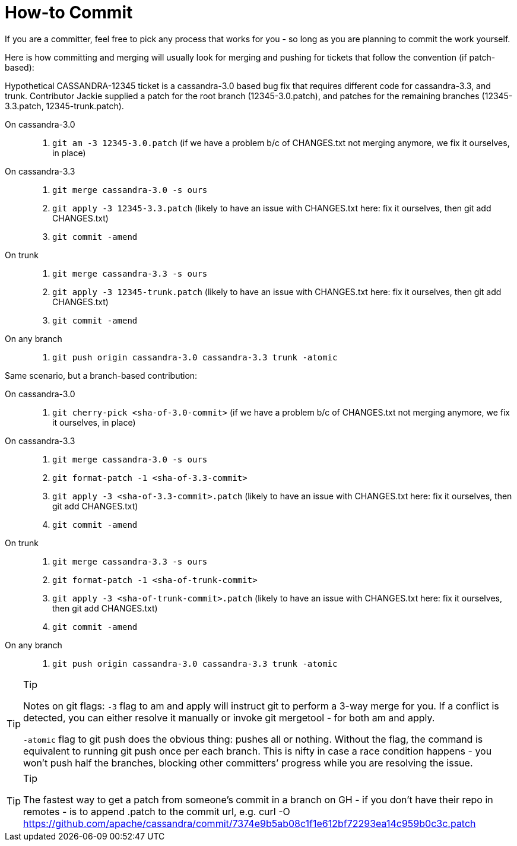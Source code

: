 = How-to Commit

If you are a committer, feel free to pick any process that works for you
- so long as you are planning to commit the work yourself.

Here is how committing and merging will usually look for merging and
pushing for tickets that follow the convention (if patch-based):

Hypothetical CASSANDRA-12345 ticket is a cassandra-3.0 based bug fix
that requires different code for cassandra-3.3, and trunk. Contributor
Jackie supplied a patch for the root branch (12345-3.0.patch), and
patches for the remaining branches (12345-3.3.patch, 12345-trunk.patch).

On cassandra-3.0:::
  . `git am -3 12345-3.0.patch` (if we have a problem b/c of CHANGES.txt
  not merging anymore, we fix it ourselves, in place)
On cassandra-3.3:::
  . `git merge cassandra-3.0 -s ours`
  . `git apply -3 12345-3.3.patch` (likely to have an issue with
  CHANGES.txt here: fix it ourselves, then git add CHANGES.txt)
  . `git commit -amend`
On trunk:::
  . `git merge cassandra-3.3 -s ours`
  . `git apply -3 12345-trunk.patch` (likely to have an issue with
  CHANGES.txt here: fix it ourselves, then git add CHANGES.txt)
  . `git commit -amend`
On any branch:::
  . `git push origin cassandra-3.0 cassandra-3.3 trunk -atomic`

Same scenario, but a branch-based contribution:

On cassandra-3.0:::
  . `git cherry-pick <sha-of-3.0-commit>` (if we have a problem b/c of
  CHANGES.txt not merging anymore, we fix it ourselves, in place)
On cassandra-3.3:::
  . `git merge cassandra-3.0 -s ours`
  . `git format-patch -1 <sha-of-3.3-commit>`
  . `git apply -3 <sha-of-3.3-commit>.patch` (likely to have an issue
  with CHANGES.txt here: fix it ourselves, then git add CHANGES.txt)
  . `git commit -amend`
On trunk:::
  . `git merge cassandra-3.3 -s ours`
  . `git format-patch -1 <sha-of-trunk-commit>`
  . `git apply -3 <sha-of-trunk-commit>.patch` (likely to have an issue
  with CHANGES.txt here: fix it ourselves, then git add CHANGES.txt)
  . `git commit -amend`
On any branch:::
  . `git push origin cassandra-3.0 cassandra-3.3 trunk -atomic`

[TIP]
.Tip
====
Notes on git flags: `-3` flag to am and apply will instruct git to
perform a 3-way merge for you. If a conflict is detected, you can either
resolve it manually or invoke git mergetool - for both am and apply.

`-atomic` flag to git push does the obvious thing: pushes all or
nothing. Without the flag, the command is equivalent to running git push
once per each branch. This is nifty in case a race condition happens -
you won’t push half the branches, blocking other committers’ progress
while you are resolving the issue.
====

[TIP]
.Tip
====
The fastest way to get a patch from someone’s commit in a branch on GH -
if you don’t have their repo in remotes - is to append .patch to the
commit url, e.g. curl -O
https://github.com/apache/cassandra/commit/7374e9b5ab08c1f1e612bf72293ea14c959b0c3c.patch
====
